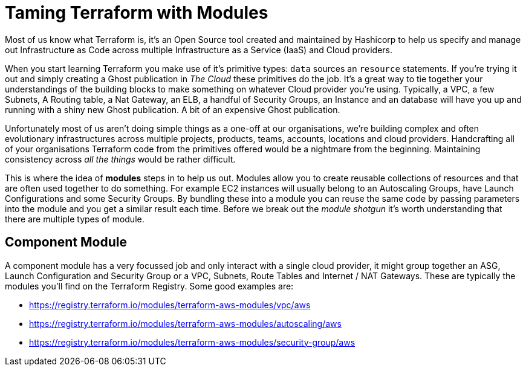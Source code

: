 = Taming Terraform with Modules
// :hp-image: /covers/cover.png
:hp-tags: Terraform, Terrafile, xterrafile, Infrastructure as Code

Most of us know what Terraform is, it's an Open Source tool created and maintained by Hashicorp to help us specify and manage out Infrastructure as Code across multiple Infrastructure as a Service (IaaS) and Cloud providers.

When you start learning Terraform you make use of it's primitive types: `data` sources an `resource` statements. If you're trying it out and simply creating a Ghost publication in _The Cloud_ these primitives do the job. It's a great way to tie together your understandings of the building blocks to make something on whatever Cloud provider you're using. Typically, a VPC, a few Subnets, A Routing table, a Nat Gateway, an ELB, a handful of Security Groups, an Instance and an database will have you up and running with a shiny new Ghost publication. A bit of an expensive Ghost publication.

Unfortunately most of us aren't doing simple things as a one-off at our organisations, we're building complex and often evolutionary infrastructures across multiple projects, products, teams, accounts, locations and cloud providers. Handcrafting all of your organisations Terraform code from the primitives offered would be a nightmare from the beginning. Maintaining consistency across _all the things_ would be rather difficult.

This is where the idea of *modules* steps in to help us out. Modules allow you to create reusable collections of resources and that are often used together to do something. For example EC2 instances will usually belong to an Autoscaling Groups, have Launch Configurations and some Security Groups. By bundling these into a module you can reuse the same code by passing parameters into the module and you get a similar result each time. Before we break out the _module shotgun_ it's worth understanding that there are multiple types of module.

== Component Module
A component module has a very focussed job and only interact with a single cloud provider, it might group together an ASG, Launch Configuration and Security Group or a VPC, Subnets, Route Tables and Internet / NAT Gateways. These are typically the modules you'll find on the Terraform Registry. Some good examples are:

- https://registry.terraform.io/modules/terraform-aws-modules/vpc/aws
- https://registry.terraform.io/modules/terraform-aws-modules/autoscaling/aws
- https://registry.terraform.io/modules/terraform-aws-modules/security-group/aws



